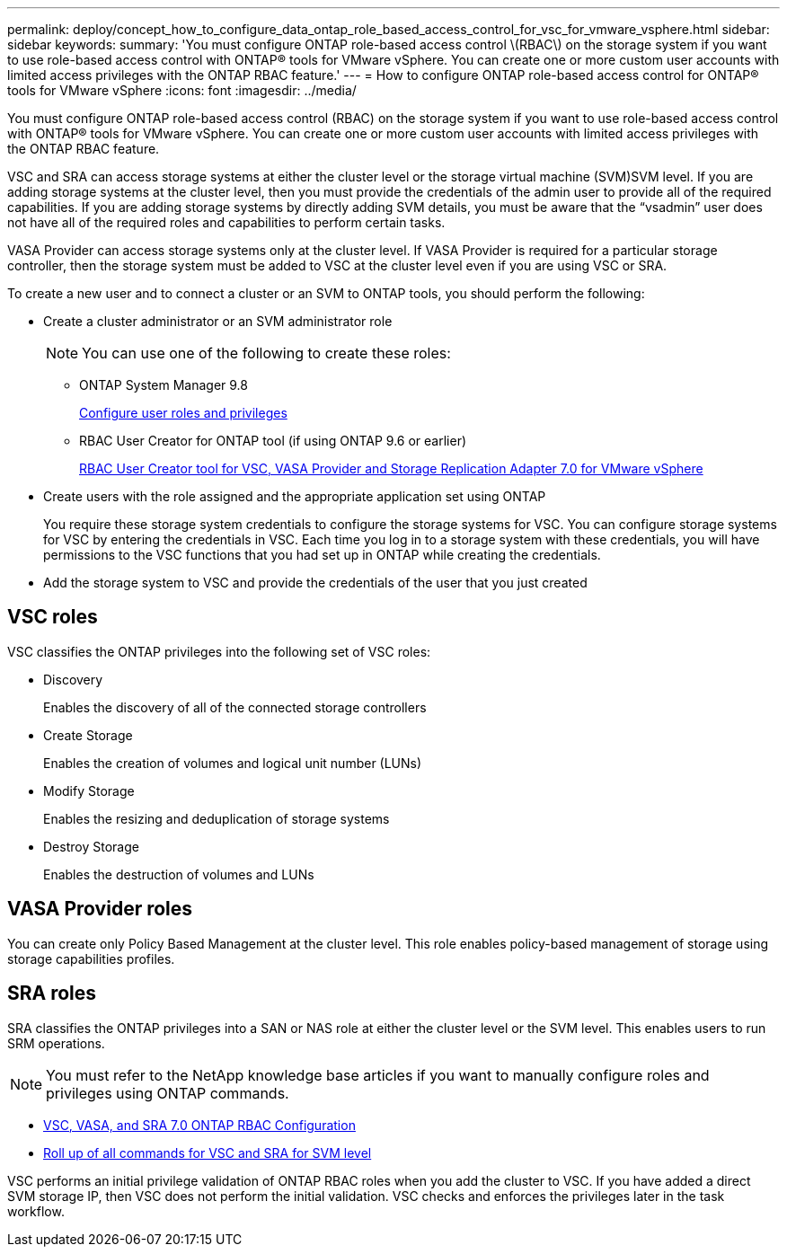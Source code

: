 ---
permalink: deploy/concept_how_to_configure_data_ontap_role_based_access_control_for_vsc_for_vmware_vsphere.html
sidebar: sidebar
keywords: 
summary: 'You must configure ONTAP role-based access control \(RBAC\) on the storage system if you want to use role-based access control with ONTAP® tools for VMware vSphere. You can create one or more custom user accounts with limited access privileges with the ONTAP RBAC feature.'
---
= How to configure ONTAP role-based access control for ONTAP® tools for VMware vSphere
:icons: font
:imagesdir: ../media/

[.lead]
You must configure ONTAP role-based access control (RBAC) on the storage system if you want to use role-based access control with ONTAP® tools for VMware vSphere. You can create one or more custom user accounts with limited access privileges with the ONTAP RBAC feature.

VSC and SRA can access storage systems at either the cluster level or the storage virtual machine (SVM)SVM level. If you are adding storage systems at the cluster level, then you must provide the credentials of the admin user to provide all of the required capabilities. If you are adding storage systems by directly adding SVM details, you must be aware that the "`vsadmin`" user does not have all of the required roles and capabilities to perform certain tasks.

VASA Provider can access storage systems only at the cluster level. If VASA Provider is required for a particular storage controller, then the storage system must be added to VSC at the cluster level even if you are using VSC or SRA.

To create a new user and to connect a cluster or an SVM to ONTAP tools, you should perform the following:

* Create a cluster administrator or an SVM administrator role
+
NOTE: You can use one of the following to create these roles:

 ** ONTAP System Manager 9.8
+
link:task_configure_user_role_and_privileges.md#[Configure user roles and privileges]

 ** RBAC User Creator for ONTAP tool (if using ONTAP 9.6 or earlier)
+
https://community.netapp.com/t5/Virtualization-Articles-and-Resources/RBAC-User-Creator-tool-for-VSC-VASA-Provider-and-Storage-Replication-Adapter-7-0/ta-p/133203/t5/Virtualization-Articles-and-Resources/How-to-use-the-RBAC-User-Creator-for-Data-ONTAP/ta-p/86601[RBAC User Creator tool for VSC, VASA Provider and Storage Replication Adapter 7.0 for VMware vSphere]

* Create users with the role assigned and the appropriate application set using ONTAP
+
You require these storage system credentials to configure the storage systems for VSC. You can configure storage systems for VSC by entering the credentials in VSC. Each time you log in to a storage system with these credentials, you will have permissions to the VSC functions that you had set up in ONTAP while creating the credentials.

* Add the storage system to VSC and provide the credentials of the user that you just created

== VSC roles

VSC classifies the ONTAP privileges into the following set of VSC roles:

* Discovery
+
Enables the discovery of all of the connected storage controllers

* Create Storage
+
Enables the creation of volumes and logical unit number (LUNs)

* Modify Storage
+
Enables the resizing and deduplication of storage systems

* Destroy Storage
+
Enables the destruction of volumes and LUNs

== VASA Provider roles

You can create only Policy Based Management at the cluster level. This role enables policy-based management of storage using storage capabilities profiles.

== SRA roles

SRA classifies the ONTAP privileges into a SAN or NAS role at either the cluster level or the SVM level. This enables users to run SRM operations.

NOTE: You must refer to the NetApp knowledge base articles if you want to manually configure roles and privileges using ONTAP commands.

* https://kb.netapp.com/Advice_and_Troubleshooting/Data_Storage_Software/Virtual_Storage_Console_for_VMware_vSphere/VSC%2C_VASA%2C_and_SRA_7.0_ONTAP_RBAC_Configuration_Version_1[VSC, VASA, and SRA 7.0 ONTAP RBAC Configuration]
* https://kb.netapp.com/Advice_and_Troubleshooting/Data_Storage_Software/Virtual_Storage_Console_for_VMware_vSphere/Roll_up_of_all_commands_for_VSC_and_SRA_for_SVM_level[Roll up of all commands for VSC and SRA for SVM level]

VSC performs an initial privilege validation of ONTAP RBAC roles when you add the cluster to VSC. If you have added a direct SVM storage IP, then VSC does not perform the initial validation. VSC checks and enforces the privileges later in the task workflow.
